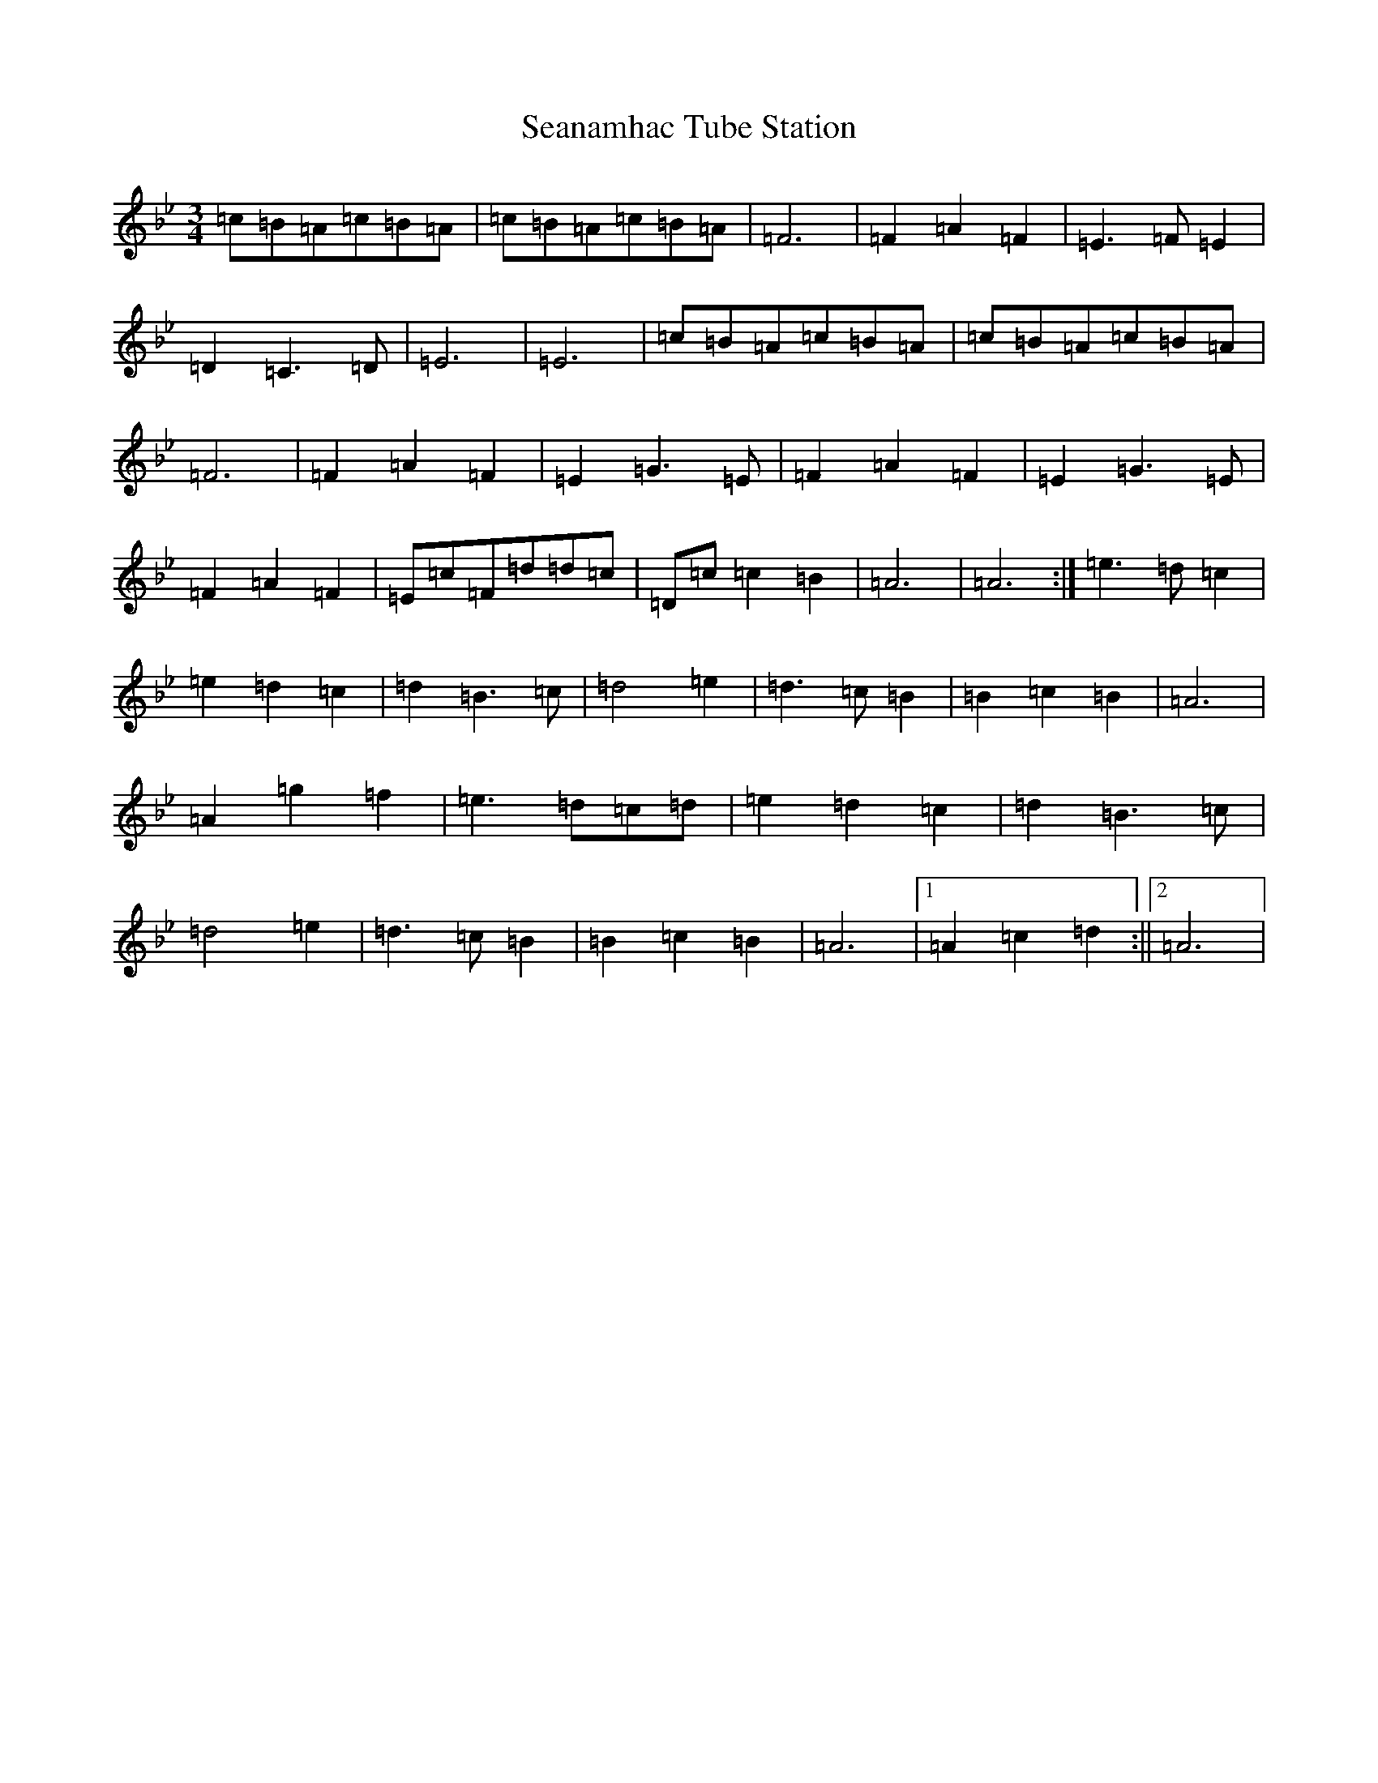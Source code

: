 X: 5140
T: Seanamhac Tube Station
S: https://thesession.org/tunes/280#setting25510
Z: G Dorian
R: jig
M:3/4
L:1/8
K: C Dorian
=c=B=A=c=B=A|=c=B=A=c=B=A|=F6|=F2=A2=F2|=E3=F=E2|=D2=C3=D|=E6|=E6|=c=B=A=c=B=A|=c=B=A=c=B=A|=F6|=F2=A2=F2|=E2=G3=E|=F2=A2=F2|=E2=G3=E|=F2=A2=F2|=E=c=F=d=d=c|=D=c=c2=B2|=A6|=A6:|=e3=d=c2|=e2=d2=c2|=d2=B3=c|=d4=e2|=d3=c=B2|=B2=c2=B2|=A6|=A2=g2=f2|=e3=d=c=d|=e2=d2=c2|=d2=B3=c|=d4=e2|=d3=c=B2|=B2=c2=B2|=A6|1=A2=c2=d2:||2=A6|